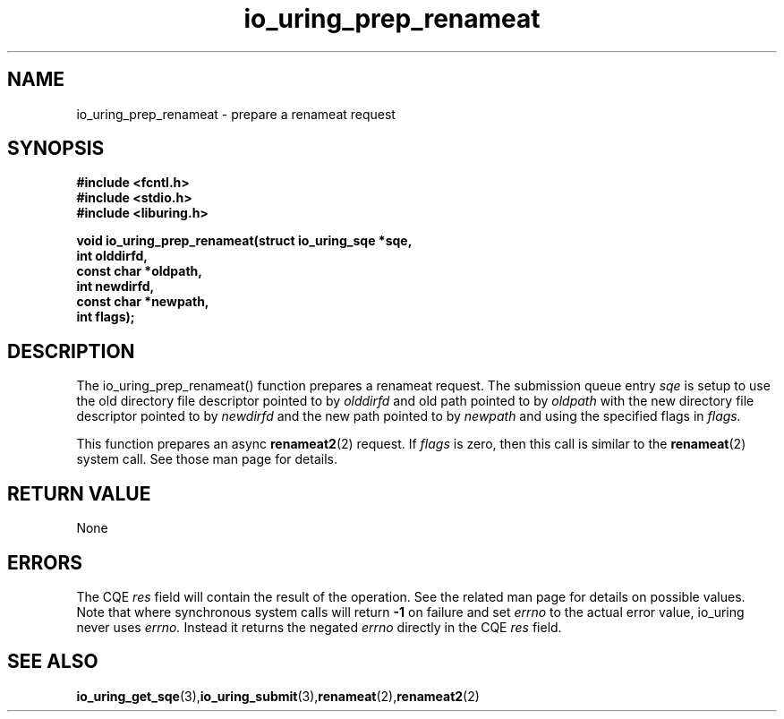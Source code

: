 .\" Copyright (C) 2022 Jens Axboe <axboe@kernel.dk>
.\"
.\" SPDX-License-Identifier: LGPL-2.0-or-later
.\"
.TH io_uring_prep_renameat 3 "March 13, 2022" "liburing-2.2" "liburing Manual"
.SH NAME
io_uring_prep_renameat  - prepare a renameat request
.fi
.SH SYNOPSIS
.nf
.BR "#include <fcntl.h>"
.BR "#include <stdio.h>"
.BR "#include <liburing.h>"
.PP
.BI "void io_uring_prep_renameat(struct io_uring_sqe *sqe,"
.BI "                            int olddirfd,"
.BI "                            const char *oldpath,"
.BI "                            int newdirfd,"
.BI "                            const char *newpath,"
.BI "                            int flags);"
.PP
.SH DESCRIPTION
.PP
The io_uring_prep_renameat() function prepares a renameat request. The
submission queue entry
.I sqe
is setup to use the old directory file descriptor pointed to by
.I olddirfd
and old path pointed to by
.I oldpath
with the new directory file descriptor pointed to by
.I newdirfd
and the new path pointed to by
.I newpath
and using the specified flags in
.I flags.

This function prepares an async
.BR renameat2 (2)
request. If
.I flags
is zero, then this call is similar to the
.BR renameat (2)
system call. See those man page for details.

.SH RETURN VALUE
None
.SH ERRORS
The CQE
.I res
field will contain the result of the operation. See the related man page for
details on possible values. Note that where synchronous system calls will return
.B -1
on failure and set
.I errno
to the actual error value, io_uring never uses
.I errno.
Instead it returns the negated
.I errno
directly in the CQE
.I res
field.
.SH SEE ALSO
.BR io_uring_get_sqe (3), io_uring_submit (3), renameat (2), renameat2 (2)
